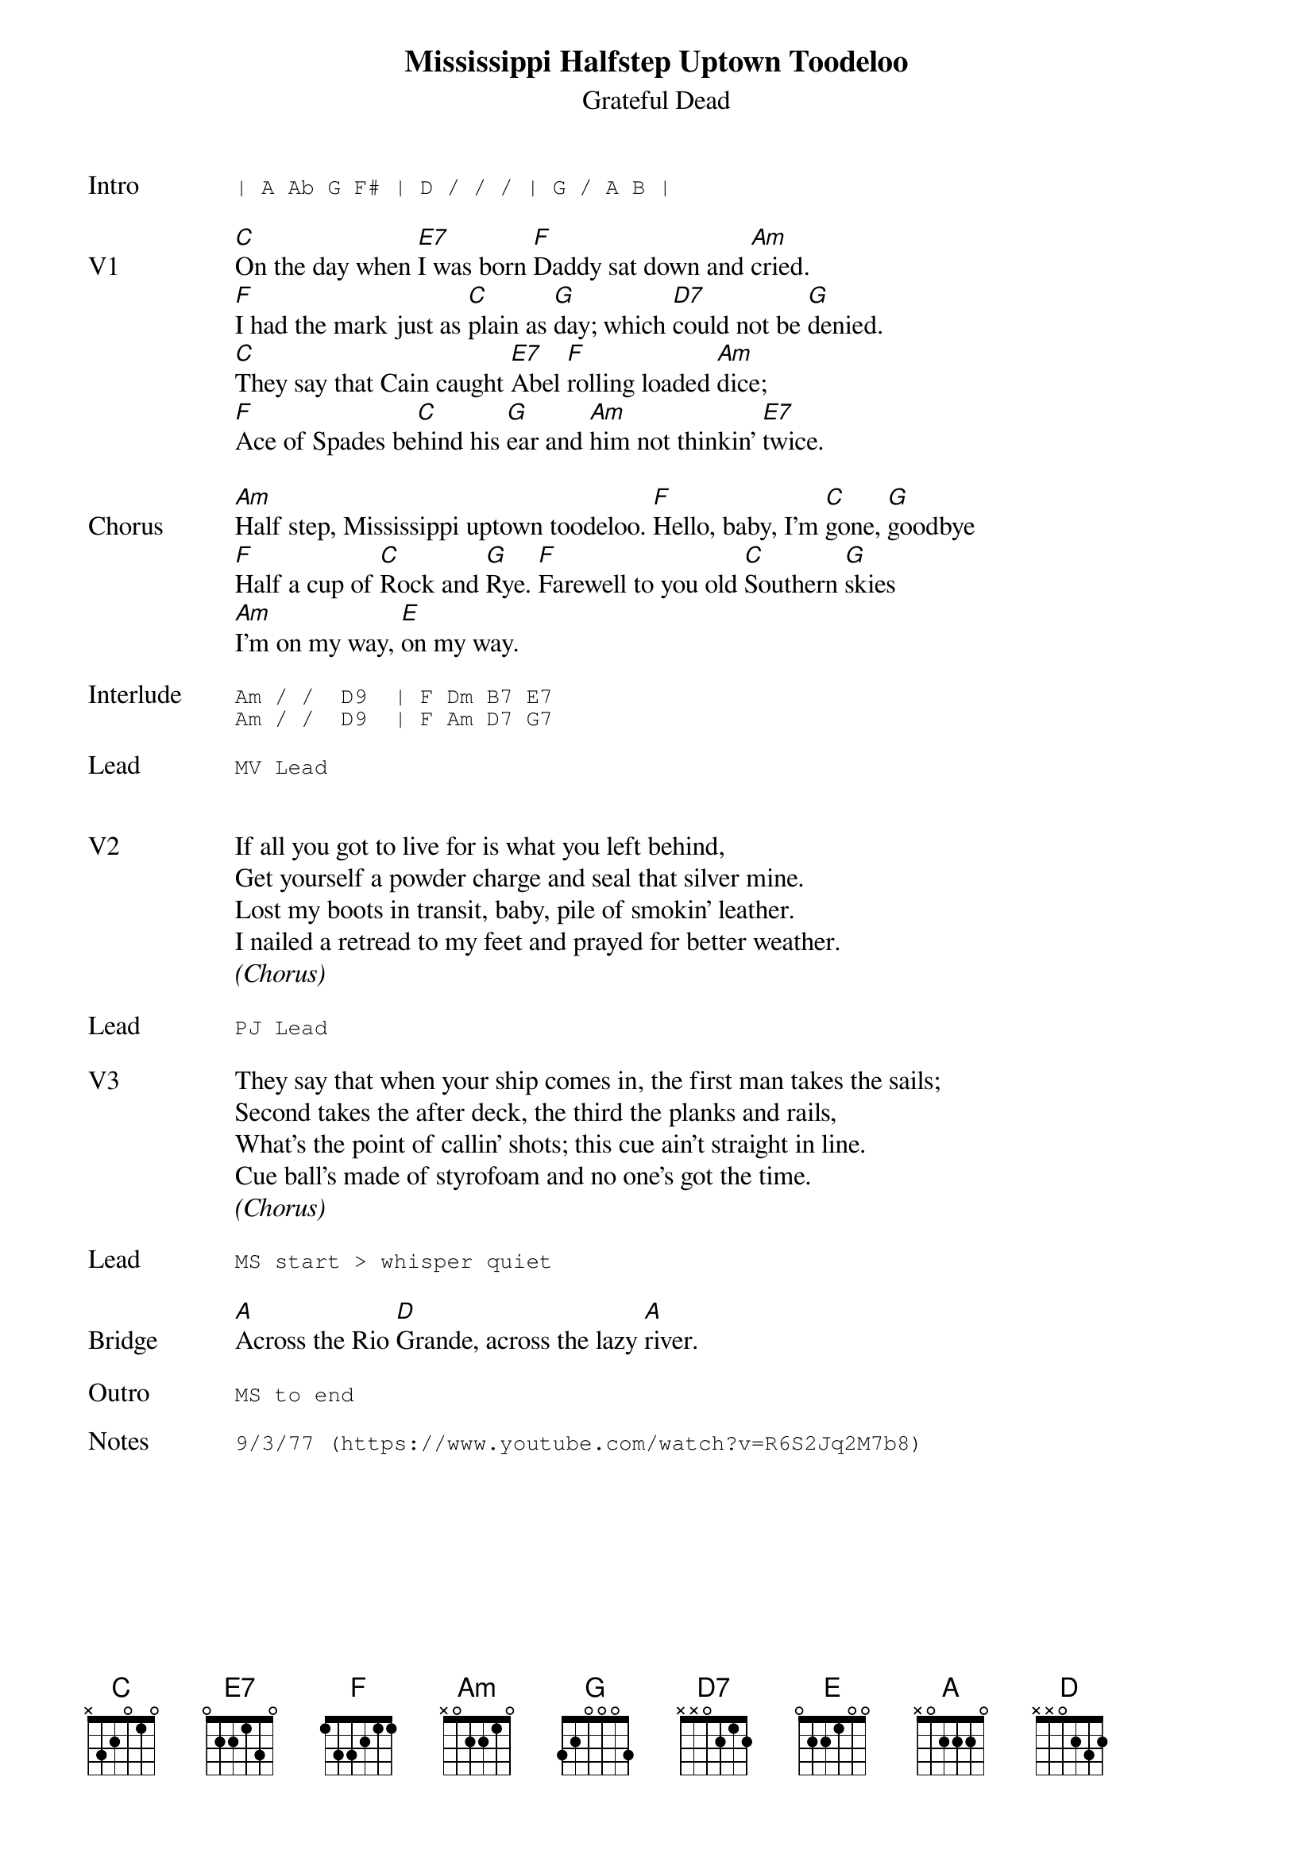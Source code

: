 {t:Mississippi Halfstep Uptown Toodeloo}
{st:Grateful Dead}
{key: C}
{tempo: 120}

{sot: Intro}
| A Ab G F# | D / / / | G / A B |
{eot}

{sov: V1}
[C]On the day when [E7]I was born [F]Daddy sat down and [Am]cried.
[F]I had the mark just as [C]plain as [G]day; which [D7]could not be [G]denied.
[C]They say that Cain caught [E7]Abel [F]rolling loaded [Am]dice;
[F]Ace of Spades be[C]hind his [G]ear and [Am]him not thinkin' [E7]twice.
{eov}

{sov: Chorus}
[Am]Half step, Mississippi uptown toodeloo. [F]Hello, baby, I'm [C]gone, [G]goodbye
[F]Half a cup of [C]Rock and [G]Rye. [F]Farewell to you old [C]Southern [G]skies
[Am]I'm on my way, [E]on my way.
{eov}

{sot: Interlude <span>   </span>}
Am / /  D9  | F Dm B7 E7
Am / /  D9  | F Am D7 G7
{eot}

{sot: Lead}
MV Lead
{eot}


{sov: V2}
If all you got to live for is what you left behind,
Get yourself a powder charge and seal that silver mine.
Lost my boots in transit, baby, pile of smokin' leather.
I nailed a retread to my feet and prayed for better weather.
{eov}
<i>(Chorus)</i>

{sot: Lead}
PJ Lead
{eot}

{sov: V3}
They say that when your ship comes in, the first man takes the sails;
Second takes the after deck, the third the planks and rails,
What's the point of callin' shots; this cue ain't straight in line.
Cue ball's made of styrofoam and no one's got the time.
{eov}
<i>(Chorus)</i>

{sot: Lead}
MS start > whisper quiet
{eot}

{sov: Bridge}
[A]Across the Rio [D]Grande, across the lazy [A]river.
{eov}

{sot: Outro}
MS to end
{eot}

{sot: Notes}
9/3/77 (https://www.youtube.com/watch?v=R6S2Jq2M7b8)
{eot}
